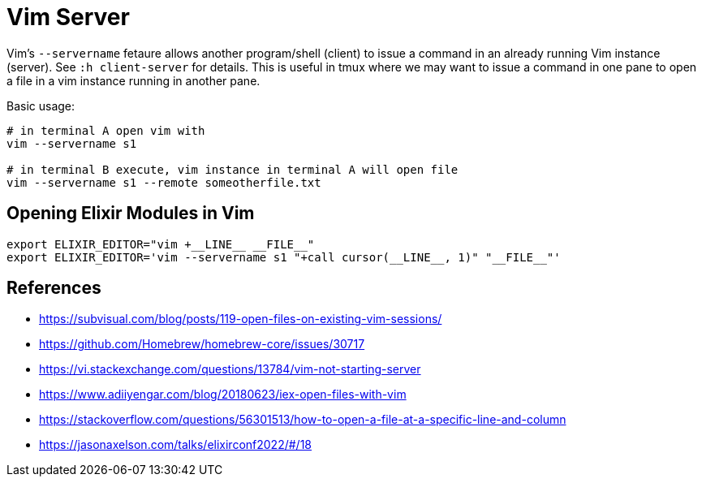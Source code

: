 = Vim Server

Vim's `--servername` fetaure allows another program/shell (client) to issue a command in an already running Vim instance (server). See `:h client-server` for details. This is useful in tmux where we may want to issue a command in one pane to open a file in a vim instance running in another pane.

Basic usage:

[source, sh]
----
# in terminal A open vim with
vim --servername s1

# in terminal B execute, vim instance in terminal A will open file
vim --servername s1 --remote someotherfile.txt
----

== Opening Elixir Modules in Vim

[source, sh]
----
export ELIXIR_EDITOR="vim +__LINE__ __FILE__"
export ELIXIR_EDITOR='vim --servername s1 "+call cursor(__LINE__, 1)" "__FILE__"'
----

== References

* https://subvisual.com/blog/posts/119-open-files-on-existing-vim-sessions/
* https://github.com/Homebrew/homebrew-core/issues/30717
* https://vi.stackexchange.com/questions/13784/vim-not-starting-server
* https://www.adiiyengar.com/blog/20180623/iex-open-files-with-vim
* https://stackoverflow.com/questions/56301513/how-to-open-a-file-at-a-specific-line-and-column
* https://jasonaxelson.com/talks/elixirconf2022/#/18